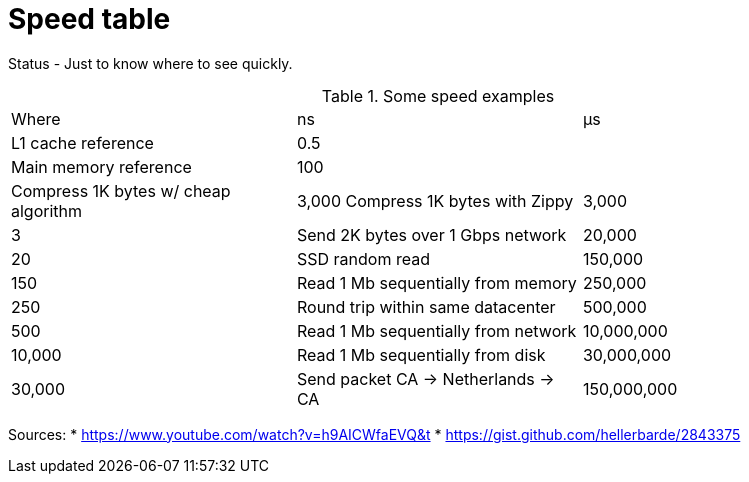 = Speed table
// See https://hubpress.gitbooks.io/hubpress-knowledgebase/content/ for information about the parameters.
// :hp-image: /covers/cover.png
:published_at: 1970-01-01
:hp-tags: cache speed, RAM, disk, network
:hp-alt-title: Speed table

Status - Just to know where to see quickly.

.Some speed examples
|===
|Where|ns| µs
|L1 cache reference|0.5|
|Main memory reference|100|
|Compress 1K bytes w/ cheap algorithm|3,000
Compress 1K bytes with Zippy|3,000|3
|Send 2K bytes over 1 Gbps network|20,000|20
|SSD random read|150,000|150
|Read 1 Mb sequentially from memory|250,000|250
|Round trip within same datacenter|500,000|500
|Read 1 Mb sequentially from network|10,000,000|10,000
|Read 1 Mb sequentially from disk|30,000,000|30,000
|Send packet CA -> Netherlands -> CA|150,000,000|150,000
|===

Sources: 
* https://www.youtube.com/watch?v=h9AICWfaEVQ&t
* https://gist.github.com/hellerbarde/2843375


